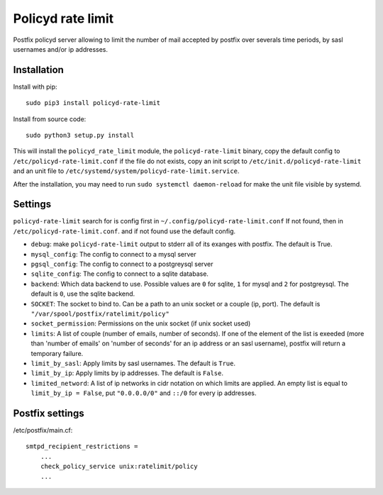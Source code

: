 Policyd rate limit
==================


.. image:: https://img.shields.io/pypi/v/policyd-rate-limit.svg
    :target: https://pypi.python.org/pypi/policyd-rate-limit

.. image:: https://img.shields.io/pypi/l/policyd-rate-limit.svg
    :target: https://www.gnu.org/licenses/gpl-3.0.html

Postfix policyd server allowing to limit the number of mail accepted by
postfix over severals time periods, by sasl usernames and/or ip addresses.


Installation
------------

Install with pip::

    sudo pip3 install policyd-rate-limit

Install from source code::

    sudo python3 setup.py install

This will install the ``policyd_rate_limit`` module, the ``policyd-rate-limit`` binary,
copy the default config to ``/etc/policyd-rate-limit.conf`` if the file do not exists,
copy an init script to ``/etc/init.d/policyd-rate-limit`` and an unit file to
``/etc/systemd/system/policyd-rate-limit.service``.

After the installation, you may need to run ``sudo systemctl daemon-reload`` for make the unit
file visible by systemd.

Settings
--------

``policyd-rate-limit`` search for is config first in ``~/.config/policyd-rate-limit.conf``
If not found, then in ``/etc/policyd-rate-limit.conf``. and if not found use the default config.

* ``debug``: make ``policyd-rate-limit`` output to stderr all of its exanges with postfix.
  The default is True.
* ``mysql_config``: The config to connect to a mysql server
* ``pgsql_config``: The config to connect to a postgreysql server
* ``sqlite_config``: The config to connect to a sqlite database.
* ``backend``: Which data backend to use. Possible values are ``0`` for sqlite, ``1`` for mysql
  and ``2`` for postgreysql. The default is ``0``, use the sqlite backend.
* ``SOCKET``: The socket to bind to. Can be a path to an unix socket or a couple (ip, port).
  The default is ``"/var/spool/postfix/ratelimit/policy"``
* ``socket_permission``: Permissions on the unix socket (if unix socket used)
* ``limits``: A list of couple (number of emails, number of seconds). If one of the element of the
  list is exeeded (more than 'number of emails' on 'number of seconds' for an ip address or an sasl
  username), postfix will return a temporary failure.
* ``limit_by_sasl``: Apply limits by sasl usernames. The default is ``True``.
* ``limit_by_ip``: Apply limits by ip addresses. The default is ``False``.
* ``limited_netword``: A list of ip networks in cidr notation on which limits are applied. An empty
  list is equal to ``limit_by_ip = False``, put ``"0.0.0.0/0"`` and ``::/0`` for every ip addresses.




Postfix settings
----------------

/etc/postfix/main.cf::

    smtpd_recipient_restrictions =
        ...
        check_policy_service unix:ratelimit/policy
        ...
